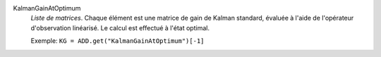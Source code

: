 .. index:: single: KalmanGainAtOptimum

KalmanGainAtOptimum
  *Liste de matrices*. Chaque élément est une matrice de gain de Kalman
  standard, évaluée à l'aide de l'opérateur d'observation linéarisé. Le calcul
  est effectué à l'état optimal.

  Exemple:
  ``KG = ADD.get("KalmanGainAtOptimum")[-1]``
